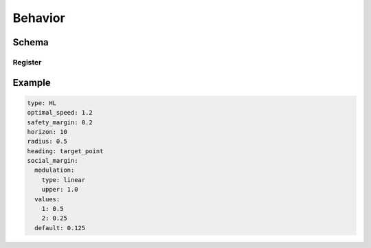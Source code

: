 ========
Behavior
========

Schema
======

.. schema:: navground.core.Behavior.base_schema()

Register
--------

.. schema:: navground.core.Behavior.register_schema()

Example
=======

.. code-block:: yaml

   type: HL
   optimal_speed: 1.2
   safety_margin: 0.2
   horizon: 10
   radius: 0.5
   heading: target_point
   social_margin:
     modulation:
       type: linear
       upper: 1.0
     values:
       1: 0.5
       2: 0.25
     default: 0.125

